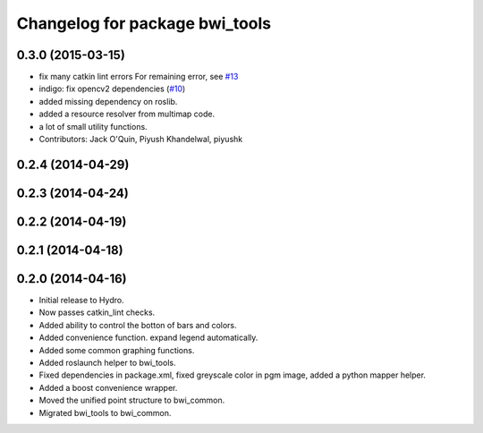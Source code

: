 ^^^^^^^^^^^^^^^^^^^^^^^^^^^^^^^
Changelog for package bwi_tools
^^^^^^^^^^^^^^^^^^^^^^^^^^^^^^^

0.3.0 (2015-03-15)
------------------
* fix many catkin lint errors
  For remaining error, see `#13 <https://github.com/utexas-bwi/bwi_common/issues/13>`_
* indigo: fix opencv2 dependencies (`#10 <https://github.com/utexas-bwi/bwi_common/issues/10>`_)
* added missing dependency on roslib.
* added a resource resolver from multimap code.
* a lot of small utility functions.
* Contributors: Jack O'Quin, Piyush Khandelwal, piyushk

0.2.4 (2014-04-29)
------------------

0.2.3 (2014-04-24)
------------------

0.2.2 (2014-04-19)
------------------

0.2.1 (2014-04-18)
------------------

0.2.0 (2014-04-16)
------------------

* Initial release to Hydro.
* Now passes catkin_lint checks.
* Added ability to control the botton of bars and colors.
* Added convenience function. expand legend automatically.
* Added some common graphing functions.
* Added roslaunch helper to bwi_tools.
* Fixed dependencies in package.xml, fixed greyscale color in pgm
  image, added a python mapper helper.
* Added a boost convenience wrapper.
* Moved the unified point structure to bwi_common.
* Migrated bwi_tools to bwi_common.
